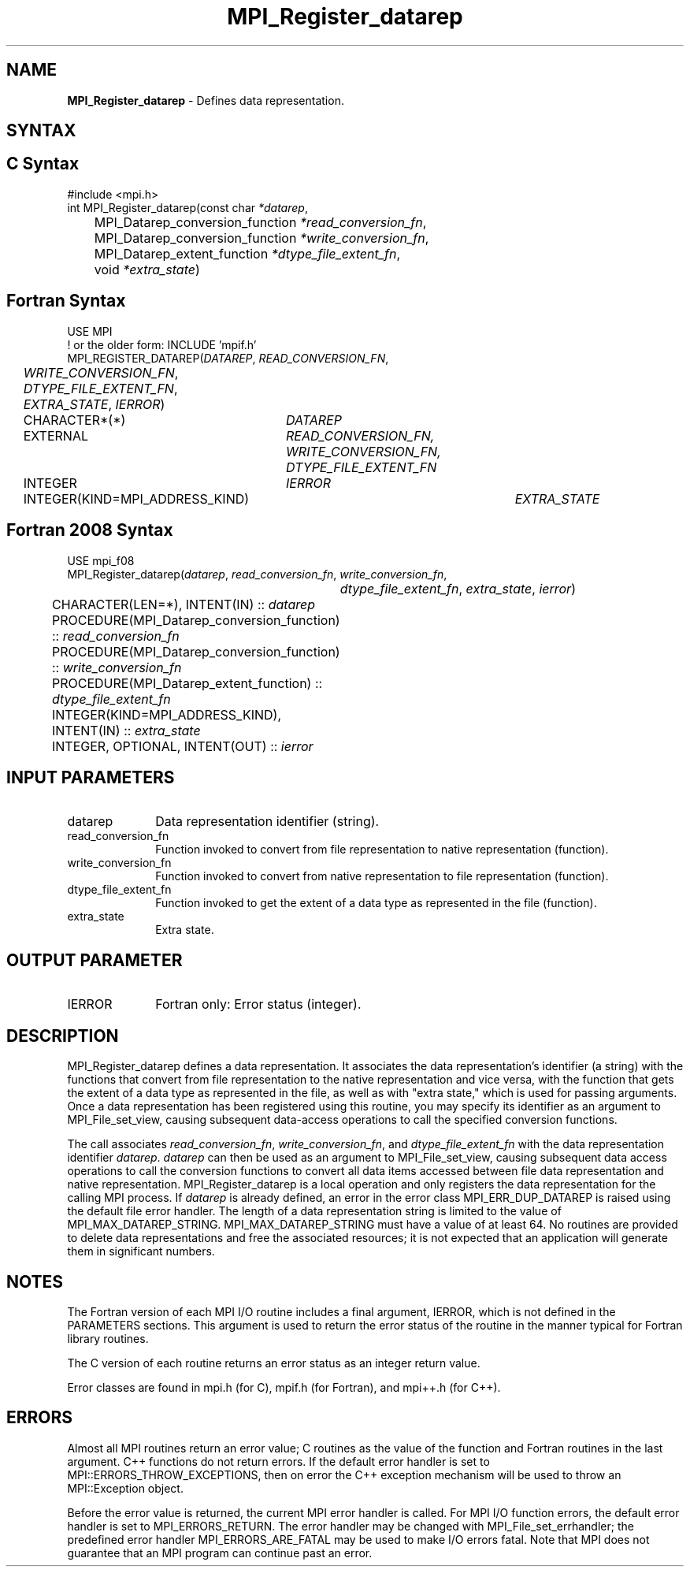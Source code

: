 .\" -*- nroff -*-
.\" Copyright 2013 Los Alamos National Security, LLC. All rights reserved.
.\" Copyright 2010 Cisco Systems, Inc.  All rights reserved.
.\" Copyright 2006-2008 Sun Microsystems, Inc.
.\" Copyright (c) 1996 Thinking Machines Corporation
.\" Copyright 2015-2016 Research Organization for Information Science
.\"                     and Technology (RIST). All rights reserved.
.\" $COPYRIGHT$
.TH MPI_Register_datarep 3 "Mar 26, 2019" "4.0.1" "Open MPI"
.SH NAME
\fBMPI_Register_datarep\fP \- Defines data representation.

.SH SYNTAX
.ft R
.nf
.SH C Syntax
.nf
#include <mpi.h>
int MPI_Register_datarep(const char \fI*datarep\fP,
	MPI_Datarep_conversion_function \fI*read_conversion_fn\fP,
	MPI_Datarep_conversion_function \fI*write_conversion_fn\fP,
	MPI_Datarep_extent_function \fI*dtype_file_extent_fn\fP,
	void \fI*extra_state\fP)

.fi
.SH Fortran Syntax
.nf
USE MPI
! or the older form: INCLUDE 'mpif.h'
MPI_REGISTER_DATAREP(\fIDATAREP\fP, \fIREAD_CONVERSION_FN\fP,
	\fIWRITE_CONVERSION_FN\fP, \fIDTYPE_FILE_EXTENT_FN\fP,
	\fIEXTRA_STATE\fP, \fIIERROR\fP)
	CHARACTER*(*)	\fIDATAREP\fP
	EXTERNAL	\fIREAD_CONVERSION_FN, WRITE_CONVERSION_FN, DTYPE_FILE_EXTENT_FN\fP
	INTEGER	\fIIERROR\fP
	INTEGER(KIND=MPI_ADDRESS_KIND)	\fIEXTRA_STATE\fP

.fi
.SH Fortran 2008 Syntax
.nf
USE mpi_f08
MPI_Register_datarep(\fIdatarep\fP, \fIread_conversion_fn\fP, \fIwrite_conversion_fn\fP,
		\fIdtype_file_extent_fn\fP, \fIextra_state\fP, \fIierror\fP)
	CHARACTER(LEN=*), INTENT(IN) :: \fIdatarep\fP
	PROCEDURE(MPI_Datarep_conversion_function) :: \fIread_conversion_fn\fP
	PROCEDURE(MPI_Datarep_conversion_function) :: \fIwrite_conversion_fn\fP
	PROCEDURE(MPI_Datarep_extent_function) :: \fIdtype_file_extent_fn\fP
	INTEGER(KIND=MPI_ADDRESS_KIND), INTENT(IN) :: \fIextra_state\fP
	INTEGER, OPTIONAL, INTENT(OUT) :: \fIierror\fP

.fi
.SH INPUT PARAMETERS
.ft R
.TP 1i
datarep
Data representation identifier (string).
.ft R
.TP 1i
read_conversion_fn
Function invoked to convert from file representation to native representation (function).
.ft R
.TP 1i
write_conversion_fn
Function invoked to convert from native representation to file representation (function).
.ft R
.TP 1i
dtype_file_extent_fn
Function invoked to get the extent of a data type as represented in the file (function).
.ft R
.TP 1i
extra_state
Extra state.

.SH OUTPUT PARAMETER
.ft R
.TP 1i
IERROR
Fortran only: Error status (integer).

.SH DESCRIPTION
.ft R
MPI_Register_datarep defines a data representation. It associates the data representation's identifier (a string) with the functions that convert from file representation to the native representation and vice versa, with the function that gets the extent of a data type as represented in the file, as well as with "extra state," which is used for passing arguments. Once a data representation has been registered using this routine, you may specify its identifier as an argument to MPI_File_set_view, causing subsequent data-access operations to call the specified conversion functions.

The call associates \fIread_conversion_fn\fP, \fIwrite_conversion_fn\fP, and \fIdtype_file_extent_fn\fP with the data representation identifier \fIdatarep\fP. \fIdatarep\fP can then be used as an argument to MPI_File_set_view, causing subsequent data access operations to call the conversion functions to convert all data items accessed between file data representation and native representation. MPI_Register_datarep is a local operation and only registers the data representation for the calling MPI process. If \fIdatarep\fP is already defined, an error in the error class MPI_ERR_DUP_DATAREP is raised using the default file error handler. The length of a data representation string is limited to the value of MPI_MAX_DATAREP_STRING. MPI_MAX_DATAREP_STRING must have a value of at least 64. No routines are provided to delete data representations and free the associated resources; it is not expected that an application will generate them in significant numbers.

.SH NOTES
.ft R

The Fortran version of each MPI I/O routine includes a final argument,
IERROR, which is not defined in the PARAMETERS sections. This argument is used to return the error status of the routine in the manner typical for Fortran library routines.
.sp
The C version of each routine returns an error status as an integer return value.
.sp
Error classes are found in mpi.h (for C), mpif.h (for Fortran), and mpi++.h (for C++).

.SH ERRORS
Almost all MPI routines return an error value; C routines as the value of the function and Fortran routines in the last argument. C++ functions do not return errors. If the default error handler is set to MPI::ERRORS_THROW_EXCEPTIONS, then on error the C++ exception mechanism will be used to throw an MPI::Exception object.
.sp
Before the error value is returned, the current MPI error handler is
called. For MPI I/O function errors, the default error handler is set to MPI_ERRORS_RETURN. The error handler may be changed with MPI_File_set_errhandler; the predefined error handler MPI_ERRORS_ARE_FATAL may be used to make I/O errors fatal. Note that MPI does not guarantee that an MPI program can continue past an error.

